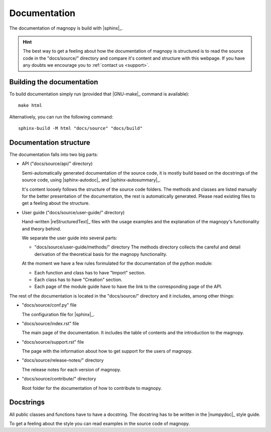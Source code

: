 .. _contribute_documentation:

*************
Documentation
*************

The documentation of magnopy is build with |sphinx|_.

.. hint::

  The best way to get a feeling about how the documentation of magnopy is structured is
  to read the source code in the "docs/source/" directory and compare it's content and
  structure with this webpage. If you have any doubts we encourage you to
  :ref:`contact us <support>`.

Building the documentation
==========================

To build documentation simply run (provided that |GNU-make|_ command is available)::

  make html

Alternatively, you can run the following command::

  sphinx-build -M html "docs/source" "docs/build"

Documentation structure
=======================

The documentation falls into two big parts:

* API ("docs/source/api/" directory)

  Semi-automatically generated documentation of the source code, it is mostly build
  based on the docstrings of the source code, using |sphinx-autodoc|_ and
  |sphinx-autosummary|_.

  It's content loosely follows the structure of the source code folders. The methods and
  classes are listed manually for the better presentation of the documentation, the rest
  is automatically generated. Please read existing files to get a feeling about the
  structure.

* User guide ("docs/source/user-guide/" directory)

  Hand-written |reStructuredText|_ files with the usage examples and the explanation of
  the magnopy's functionality and theory behind.

  We separate the user guide into several parts:

  - "docs/source/user-guide/methods/" directory
    The methods directory collects the careful and detail derivation of the theoretical
    basis for the magnopy functionality.

  At the moment we have a few rules formulated for the documentation of the python module:

  - Each function and class has to have "Import" section.
  - Each class has to have "Creation" section.
  - Each page of the module guide have to have the link to the corresponding page of the
    API.

The rest of the documentation is located in the "docs/source/" directory and it includes,
among other things:

* "docs/source/conf.py" file

  The configuration file for |sphinx|_.

* "docs/source/index.rst" file

  The main page of the documentation. It includes the table of contents and the
  introduction to the magnopy.

* "docs/source/support.rst" file

  The page with the information about how to get support for the users of magnopy.

* "docs/source/release-notes/" directory

  The release notes for each version of magnopy.

* "docs/source/contribute/" directory

  Root folder for the documentation of how to contribute to magnopy.


Docstrings
==========

All public classes and functions have to have a docstring.
The docstring has to be written in the |numpydoc|_ style guide.

To get a feeling about the style you can read examples in the source code of magnopy.

